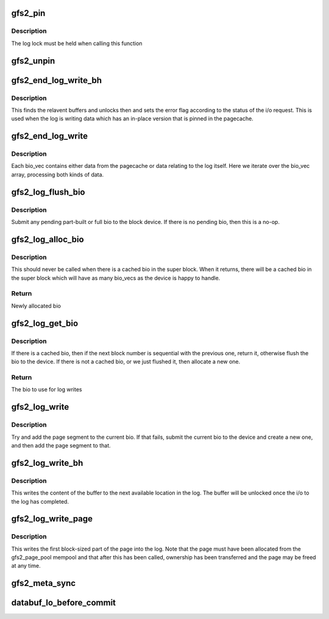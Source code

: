 .. -*- coding: utf-8; mode: rst -*-
.. src-file: fs/gfs2/lops.c

.. _`gfs2_pin`:

gfs2_pin
========

.. c:function:: void gfs2_pin(struct gfs2_sbd *sdp, struct buffer_head *bh)

    Pin a buffer in memory

    :param struct gfs2_sbd \*sdp:
        The superblock

    :param struct buffer_head \*bh:
        The buffer to be pinned

.. _`gfs2_pin.description`:

Description
-----------

The log lock must be held when calling this function

.. _`gfs2_unpin`:

gfs2_unpin
==========

.. c:function:: void gfs2_unpin(struct gfs2_sbd *sdp, struct buffer_head *bh, struct gfs2_trans *tr)

    Unpin a buffer

    :param struct gfs2_sbd \*sdp:
        the filesystem the buffer belongs to

    :param struct buffer_head \*bh:
        The buffer to unpin

    :param struct gfs2_trans \*tr:
        *undescribed*

.. _`gfs2_end_log_write_bh`:

gfs2_end_log_write_bh
=====================

.. c:function:: void gfs2_end_log_write_bh(struct gfs2_sbd *sdp, struct bio_vec *bvec, blk_status_t error)

    end log write of pagecache data with buffers

    :param struct gfs2_sbd \*sdp:
        The superblock

    :param struct bio_vec \*bvec:
        The bio_vec

    :param blk_status_t error:
        The i/o status

.. _`gfs2_end_log_write_bh.description`:

Description
-----------

This finds the relavent buffers and unlocks then and sets the
error flag according to the status of the i/o request. This is
used when the log is writing data which has an in-place version
that is pinned in the pagecache.

.. _`gfs2_end_log_write`:

gfs2_end_log_write
==================

.. c:function:: void gfs2_end_log_write(struct bio *bio)

    end of i/o to the log

    :param struct bio \*bio:
        The bio

.. _`gfs2_end_log_write.description`:

Description
-----------

Each bio_vec contains either data from the pagecache or data
relating to the log itself. Here we iterate over the bio_vec
array, processing both kinds of data.

.. _`gfs2_log_flush_bio`:

gfs2_log_flush_bio
==================

.. c:function:: void gfs2_log_flush_bio(struct gfs2_sbd *sdp, int op, int op_flags)

    Submit any pending log bio

    :param struct gfs2_sbd \*sdp:
        The superblock

    :param int op:
        REQ_OP

    :param int op_flags:
        req_flag_bits

.. _`gfs2_log_flush_bio.description`:

Description
-----------

Submit any pending part-built or full bio to the block device. If
there is no pending bio, then this is a no-op.

.. _`gfs2_log_alloc_bio`:

gfs2_log_alloc_bio
==================

.. c:function:: struct bio *gfs2_log_alloc_bio(struct gfs2_sbd *sdp, u64 blkno)

    Allocate a new bio for log writing

    :param struct gfs2_sbd \*sdp:
        The superblock

    :param u64 blkno:
        The next device block number we want to write to

.. _`gfs2_log_alloc_bio.description`:

Description
-----------

This should never be called when there is a cached bio in the
super block. When it returns, there will be a cached bio in the
super block which will have as many bio_vecs as the device is
happy to handle.

.. _`gfs2_log_alloc_bio.return`:

Return
------

Newly allocated bio

.. _`gfs2_log_get_bio`:

gfs2_log_get_bio
================

.. c:function:: struct bio *gfs2_log_get_bio(struct gfs2_sbd *sdp, u64 blkno)

    Get cached log bio, or allocate a new one

    :param struct gfs2_sbd \*sdp:
        The superblock

    :param u64 blkno:
        The device block number we want to write to

.. _`gfs2_log_get_bio.description`:

Description
-----------

If there is a cached bio, then if the next block number is sequential
with the previous one, return it, otherwise flush the bio to the
device. If there is not a cached bio, or we just flushed it, then
allocate a new one.

.. _`gfs2_log_get_bio.return`:

Return
------

The bio to use for log writes

.. _`gfs2_log_write`:

gfs2_log_write
==============

.. c:function:: void gfs2_log_write(struct gfs2_sbd *sdp, struct page *page, unsigned size, unsigned offset)

    write to log

    :param struct gfs2_sbd \*sdp:
        the filesystem

    :param struct page \*page:
        the page to write

    :param unsigned size:
        the size of the data to write

    :param unsigned offset:
        the offset within the page

.. _`gfs2_log_write.description`:

Description
-----------

Try and add the page segment to the current bio. If that fails,
submit the current bio to the device and create a new one, and
then add the page segment to that.

.. _`gfs2_log_write_bh`:

gfs2_log_write_bh
=================

.. c:function:: void gfs2_log_write_bh(struct gfs2_sbd *sdp, struct buffer_head *bh)

    write a buffer's content to the log

    :param struct gfs2_sbd \*sdp:
        The super block

    :param struct buffer_head \*bh:
        The buffer pointing to the in-place location

.. _`gfs2_log_write_bh.description`:

Description
-----------

This writes the content of the buffer to the next available location
in the log. The buffer will be unlocked once the i/o to the log has
completed.

.. _`gfs2_log_write_page`:

gfs2_log_write_page
===================

.. c:function:: void gfs2_log_write_page(struct gfs2_sbd *sdp, struct page *page)

    write one block stored in a page, into the log

    :param struct gfs2_sbd \*sdp:
        The superblock

    :param struct page \*page:
        The struct page

.. _`gfs2_log_write_page.description`:

Description
-----------

This writes the first block-sized part of the page into the log. Note
that the page must have been allocated from the gfs2_page_pool mempool
and that after this has been called, ownership has been transferred and
the page may be freed at any time.

.. _`gfs2_meta_sync`:

gfs2_meta_sync
==============

.. c:function:: void gfs2_meta_sync(struct gfs2_glock *gl)

    Sync all buffers associated with a glock

    :param struct gfs2_glock \*gl:
        The glock

.. _`databuf_lo_before_commit`:

databuf_lo_before_commit
========================

.. c:function:: void databuf_lo_before_commit(struct gfs2_sbd *sdp, struct gfs2_trans *tr)

    Scan the data buffers, writing as we go

    :param struct gfs2_sbd \*sdp:
        *undescribed*

    :param struct gfs2_trans \*tr:
        *undescribed*

.. This file was automatic generated / don't edit.

